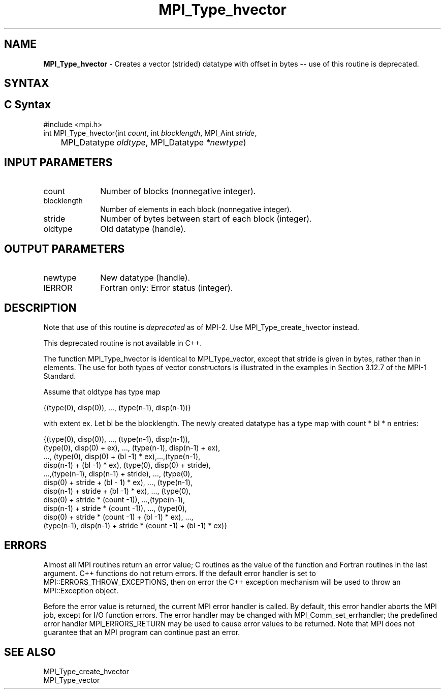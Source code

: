 .\" -*- nroff -*-
.\" Copyright 2010 Cisco Systems, Inc.  All rights reserved.
.\" Copyright 2006-2008 Sun Microsystems, Inc.
.\" Copyright (c) 1996 Thinking Machines Corporation
.\" $COPYRIGHT$
.TH MPI_Type_hvector 3 "Aug 22, 2018" "3.1.2" "Open MPI"
.SH NAME
\fBMPI_Type_hvector\fP \- Creates a vector (strided) datatype with offset in bytes -- use of this routine is deprecated.

.SH SYNTAX
.ft R
.SH C Syntax
.nf
#include <mpi.h>
int MPI_Type_hvector(int \fIcount\fP, int\fI blocklength\fP, MPI_Aint\fI stride\fP,
	MPI_Datatype\fI oldtype\fP, MPI_Datatype\fI *newtype\fP)

.fi
.SH INPUT PARAMETERS
.ft R
.TP 1i
count
Number of blocks (nonnegative integer).
.TP 1i
blocklength
Number of elements in each block (nonnegative integer).
.TP 1i
stride
Number of bytes between start of each block (integer).
.TP 1i
oldtype
Old datatype (handle).
.sp
.SH OUTPUT PARAMETERS
.ft R
.TP 1i
newtype
New datatype (handle).
.ft R
.TP 1i
IERROR
Fortran only: Error status (integer).

.SH DESCRIPTION
.ft R
Note that use of this routine is \fIdeprecated\fP as of MPI-2. Use MPI_Type_create_hvector instead.
.sp
This deprecated routine is not available in C++.
.sp
The function MPI_Type_hvector is identical to MPI_Type_vector, except that
stride is given in bytes, rather than in elements. The use for both types
of vector constructors is illustrated in the examples in Section 3.12.7 of the MPI-1 Standard.
.sp
Assume that oldtype has type map
.sp
.nf
    {(type(0), disp(0)), ..., (type(n-1), disp(n-1))}
.fi
.sp
with extent ex. Let bl be the blocklength. The newly created datatype has a type map with   count * bl * n  entries:
.sp
.nf
  {(type(0), disp(0)), ..., (type(n-1), disp(n-1)),
  (type(0), disp(0) + ex), ..., (type(n-1), disp(n-1) + ex),
  ..., (type(0), disp(0) + (bl -1) * ex),...,(type(n-1),
  disp(n-1) + (bl -1) * ex), (type(0), disp(0) + stride),
  ...,(type(n-1), disp(n-1) + stride), ..., (type(0),
  disp(0) + stride + (bl - 1) * ex), ..., (type(n-1),
  disp(n-1) + stride + (bl -1) * ex), ..., (type(0),
  disp(0) + stride * (count -1)), ...,(type(n-1),
  disp(n-1) + stride * (count -1)), ..., (type(0),
  disp(0) + stride * (count -1) + (bl -1) * ex), ...,
  (type(n-1), disp(n-1) + stride * (count -1) + (bl -1) * ex)}

.fi
.SH ERRORS
Almost all MPI routines return an error value; C routines as the value of the function and Fortran routines in the last argument. C++ functions do not return errors. If the default error handler is set to MPI::ERRORS_THROW_EXCEPTIONS, then on error the C++ exception mechanism will be used to throw an MPI::Exception object.
.sp
Before the error value is returned, the current MPI error handler is
called. By default, this error handler aborts the MPI job, except for I/O function errors. The error handler may be changed with MPI_Comm_set_errhandler; the predefined error handler MPI_ERRORS_RETURN may be used to cause error values to be returned. Note that MPI does not guarantee that an MPI program can continue past an error.

.SH SEE ALSO
.ft R
.sp
MPI_Type_create_hvector
.br
MPI_Type_vector
.br

